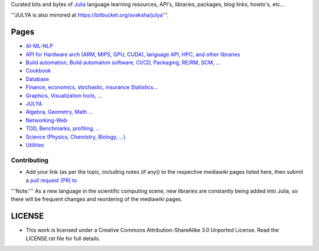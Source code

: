 Curated bits and bytes of `Julia <https://github.com/JuliaLang>`_ language learning resources, API's, libraries, packages, blog links, howto's, etc...

'''JULYA is also mirrored at `https://bitbucket.org/svaksha/julya <https://bitbucket.org/svaksha/julya>`_'''.

Pages
======
* `AI-ML-NLP <https://github.com/svaksha/julya/blob/master/AI-ML-NLP.mediawiki>`_
* `API for Hardware arch (ARM, MIPS, GPU, CUDA), language API, HPC, and other libraries <https://github.com/svaksha/julya/blob/master/API.mediawiki>`_
* `Build automation, Build automation software, CI/CD, Packaging, RE/RM, SCM, ... <https://github.com/svaksha/julya/blob/master/Build-Automation.mediawiki>`_
* `Cookbook <https://github.com/svaksha/julya/blob/master/Cookbook.mediawiki>`_
* `Database <https://github.com/svaksha/julya/blob/master/Database.mediawiki>`_
* `Finance, economics, stochastic, insurance Statistics... <https://github.com/svaksha/julya/blob/master/Actuarial-Science.mediawiki>`_
* `Graphics, Visualization tools, ... <https://github.com/svaksha/julya/blob/master/Graphics-Visualization.mediawiki>`_
* `JULYA <https://github.com/svaksha/julya/blob/master/JULYA.mediawiki>`_
* `Algebra, Geometry, Math ... <https://github.com/svaksha/julya/blob/master/Mathematics.mediawiki>`_
* `Networking-Web <https://github.com/svaksha/julya/blob/master/Networking-Web.mediawiki>`_
* `TDD, Benchmarks, profiling, ...  <https://github.com/svaksha/julya/blob/master/QA.mediawiki>`_
* `Science (Physics, Chemistry, Biology, ...) <https://github.com/svaksha/julya/blob/master/Science.mediawiki>`_
* `Utilities <https://github.com/svaksha/julya/blob/master/Utilities.mediawiki>`_


Contributing
-------------
* Add your link (as per the topic, including notes (if any)) to the respective mediawiki pages listed here, then submit a `pull request (PR) to <https://github.com/svaksha/julya/pulls>`_
'''Note:''' As a new language in the scientific computing scene, new libraries are constantly being added into Julia, so there will be frequent changes and reordering of the mediawiki pages.


LICENSE 
=======
* This work is licensed under a Creative Commons Attribution-ShareAlike 3.0 Unported License. Read the LICENSE.rst file for full details.


